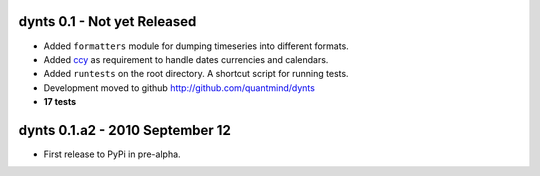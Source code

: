 
dynts 0.1 - Not yet Released
====================================
* Added ``formatters`` module for dumping timeseries into different formats.
* Added ccy_ as requirement to handle dates currencies and calendars.
* Added ``runtests`` on the root directory. A shortcut script for running tests.
* Development moved to github http://github.com/quantmind/dynts
* **17 tests**

dynts 0.1.a2  - 2010 September 12
====================================
* First release to PyPi in pre-alpha.
 

.. _ccy: http://code.google.com/p/ccy/